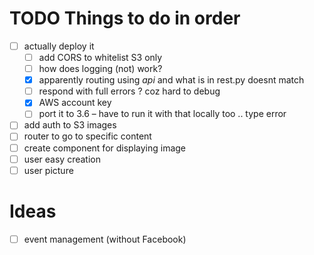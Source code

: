 * TODO Things to do in order


- [-] actually deploy it
  - [ ] add CORS to whitelist S3 only
  - [ ] how does logging (not) work?
  - [X] apparently routing using /api/ and what is in rest.py doesnt match
  - [ ] respond with full errors ? coz hard to debug
  - [X] AWS account key
  - [ ] port it to 3.6 -- have to run it with that locally too .. type error
- [ ] add auth to S3 images
- [ ] router to go to specific content
- [ ] create component for displaying image
- [ ] user easy creation
- [ ] user picture

* Ideas

- [ ] event management (without Facebook)
